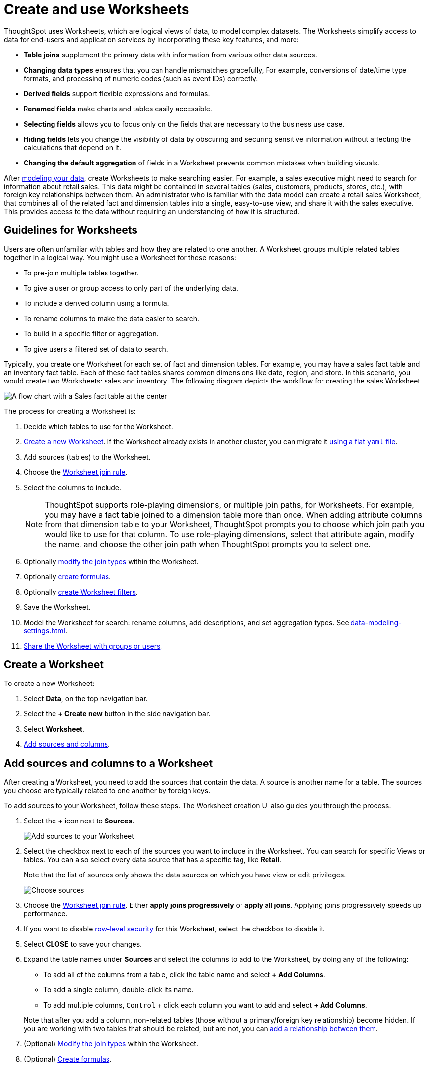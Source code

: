= Create and use Worksheets
:last_updated: 7/21/2021
:linkattrs:
:experimental:
:page-layout: default-cloud
:page-aliases: /admin/worksheets/about-worksheets.adoc
:description: Worksheets are logical views created on top of a more complex data model, to enable business users to more easily consume data.

ThoughtSpot uses Worksheets, which are logical views of data, to model complex datasets. The Worksheets simplify access to data for end-users and application services by incorporating these key features, and more:

* *Table joins* supplement the primary data with information from various other data sources.
* *Changing data types* ensures that you can handle mismatches gracefully, For example, conversions of date/time type formats, and processing of numeric codes (such as event IDs) correctly.
* *Derived fields* support flexible expressions and formulas.
* *Renamed fields* make charts and tables easily accessible.
* *Selecting fields* allows you to focus only on the  fields that are necessary to the business use case.
* *Hiding fields* lets you change the visibility of data by obscuring and securing sensitive information without affecting the calculations that depend on it.
* *Changing the default aggregation* of fields in a Worksheet prevents common mistakes when building visuals.


After xref:data-modeling.adoc[modeling your data], create Worksheets to make searching easier.
For example, a sales executive might need to search for information about retail sales.
This data might be contained in several tables (sales, customers, products, stores, etc.), with foreign key relationships between them.
An administrator who is familiar with the data model can create a retail sales Worksheet, that combines all of the related fact and dimension tables into a single, easy-to-use view, and share it with the sales executive.
This provides access to the data without requiring an understanding of how it is structured.

== Guidelines for Worksheets

Users are often unfamiliar with tables and how they are related to one another.
A Worksheet groups multiple related tables together in a logical way.
You might use a Worksheet for these reasons:

* To pre-join multiple tables together.
* To give a user or group access to only part of the underlying data.
* To include a derived column using a formula.
* To rename columns to make the data easier to search.
* To build in a specific filter or aggregation.
* To give users a filtered set of data to search.

Typically, you create one Worksheet for each set of fact and dimension tables.
For example, you may have a sales fact table and an inventory fact table.
Each of these fact tables shares common dimensions like date, region, and store.
In this scenario, you would create two Worksheets: sales and inventory.
The following diagram depicts the workflow for creating the sales Worksheet.

image::workflow_create_worksheet.png[A flow chart with a Sales fact table at the center, with arrows pointing out to 5 dimension tables: Employees, Stores, Customers, Products, and Dates. There is a large arrow pointing down from the flow chart to a box that says Sales Worksheet.]

The process for creating a Worksheet is:

. Decide which tables to use for the Worksheet.
. <<create-worksheet,Create a new Worksheet>>.
If the Worksheet already exists in another cluster, you can migrate it xref:scriptability.adoc[using a flat `yaml` file].
. Add sources (tables) to the Worksheet.
. Choose the xref:worksheet-progressive-joins.adoc#[Worksheet join rule].
. Select the columns to include.
+
NOTE: ThoughtSpot supports role-playing dimensions, or multiple join paths, for Worksheets.
For example, you may have a fact table joined to a dimension table more than once.
When adding attribute columns from that dimension table to your Worksheet, ThoughtSpot prompts you to choose which join path you would like to use for that column.
To use role-playing dimensions, select that attribute again, modify the name, and choose the other join path when ThoughtSpot prompts you to select one.

. Optionally xref:join-worksheet-edit.adoc#[modify the join types] within the Worksheet.
. Optionally xref:worksheet-formula.adoc#[create formulas].
. Optionally xref:worksheet-filter.adoc#[create Worksheet filters].
. Save the Worksheet.
. Model the Worksheet for search: rename columns, add descriptions, and set aggregation types. See xref:data-modeling-settings.adoc[].
. xref:share-worksheets.adoc#[Share the Worksheet with groups or users].

[#create-worksheet]
== Create a Worksheet

To create a new Worksheet:

. Select *Data*, on the top navigation bar.
. Select the *+ Create new* button in the side navigation bar.

. Select *Worksheet*.

. <<worksheet-sources-columns,Add sources and columns>>.

[#worksheet-sources-columns]
== Add sources and columns to a Worksheet

After creating a Worksheet, you need to add the sources that contain the data.
A source is another name for a table.
The sources you choose are typically related to one another by foreign keys.

To add sources to your Worksheet, follow these steps.
The Worksheet creation UI also guides you through the process.

. Select the *+* icon next to *Sources*.
+
image::worksheet-create-add-sources.png[Add sources to your Worksheet]

. Select the checkbox next to each of the sources you want to include in the Worksheet.
You can search for specific Views or tables.
You can also select every data source that has a specific tag, like *Retail*.
+
Note that the list of sources only shows the data sources on which you have view or edit privileges.
+
image::worksheet-create-choose-sources.png[Choose sources]

. Choose the xref:worksheet-progressive-joins.adoc#[Worksheet join rule].
Either *apply joins progressively* or *apply all joins*.
Applying joins progressively speeds up performance.
. If you want to disable xref:security-rls-concept.adoc[row-level security] for this Worksheet, select the checkbox to disable it.
. Select *CLOSE* to save your changes.
. Expand the table names under *Sources* and select the columns to add to the Worksheet, by doing any of the following:
* To add all of the columns from a table, click the table name and select *+ Add Columns*.
* To add a single column, double-click its name.
* To add multiple columns, kbd:[Control] + click each column you want to add and select *+ Add Columns*.

+
Note that after you add a column, non-related tables (those without a primary/foreign key relationship) become hidden.
If you are working with two tables that should be related, but are not, you can xref:relationships.adoc#[add a relationship between them].
. (Optional) xref:join-worksheet-edit.adoc#[Modify the join types] within the Worksheet.
. (Optional) xref:worksheet-formula.adoc#[Create formulas].
. (Optional) xref:worksheet-filter.adoc#[Create Worksheet filters].
. Select the *more options* icon image:icon-more-10px.png[more options menu icon], and select *Save*.
. In the Save Worksheet window, enter a name and description for your Worksheet and select *SAVE*.
. (Optional) Select each column name and enter a more user-friendly name for searching.
You can tab through the list of columns to rename them quickly. ThoughtSpot automatically optimizes column names to make searching easier. When you add a column to a Worksheet, ThoughtSpot automatically converts it to title case, and replaces any underscores with spaces. For example, `customer_age` automatically becomes `Customer Age`.
. (Optional) If you want to add a prefix to the name of several columns, select them, click the *Add prefix* button, and type in the prefix.
+
image::worksheet-create-add-prefix.png[Add a prefix to column names]

. Select the *more options* icon image:icon-more-10px.png[more options menu icon], and select *Save*.
+
image::worksheet-create-save.png[Save your Worksheet]

. xref:share-worksheets.adoc#[Share your Worksheet], if you want other people to be able to use it.

== Where to go next

* *xref:worksheet-progressive-joins.adoc[How the Worksheet join rule works]* +
Use the Worksheet join rule to specify when to apply joins when a search is done on a Worksheet.
You can either apply joins progressively, as each search term is added (recommended), or apply all joins to every search.
